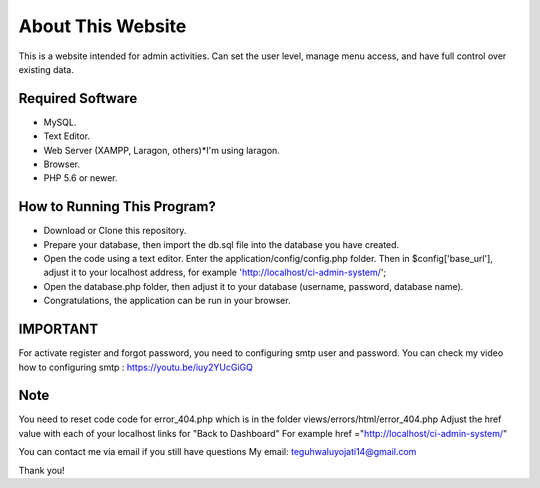 ###################
About This Website
###################

This is a website intended for admin activities. Can set the user level, manage menu access, and have full control over existing data.

*******************
Required Software
*******************
- MySQL.
- Text Editor.
- Web Server (XAMPP, Laragon, others)*I'm using laragon.
- Browser.
- PHP 5.6 or newer.

**************************
How to Running This Program?
**************************

- Download or Clone this repository.
- Prepare your database, then import the db.sql file into the database you have created.
- Open the code using a text editor. Enter the application/config/config.php folder. Then in $config['base_url'], adjust it to your localhost address, for example 'http://localhost/ci-admin-system/';
- Open the database.php folder, then adjust it to your database (username, password, database name).
- Congratulations, the application can be run in your browser.

********
IMPORTANT
********
For activate register and forgot password, you need to configuring smtp user and password.
You can check my video how to configuring smtp : https://youtu.be/iuy2YUcGiGQ

****
Note
****

You need to reset code code for error_404.php which is in the folder views/errors/html/error_404.php
Adjust the href value with each of your localhost links for "Back to Dashboard"
For example href ="http://localhost/ci-admin-system/"

You can contact me via email if you still have questions
My email: teguhwaluyojati14@gmail.com

Thank you!